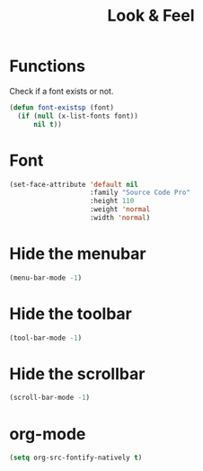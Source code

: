 #+TITLE: Look & Feel

* Functions
  Check if a font exists or not.
#+BEGIN_SRC emacs-lisp
  (defun font-existsp (font)
    (if (null (x-list-fonts font))
        nil t))
#+END_SRC
* Font
#+BEGIN_SRC emacs-lisp
  (set-face-attribute 'default nil
                      :family "Source Code Pro"
                      :height 110
                      :weight 'normal
                      :width 'normal)
#+END_SRC
* Hide the menubar
  #+BEGIN_SRC emacs-lisp
    (menu-bar-mode -1)
  #+END_SRC
* Hide the toolbar
  #+BEGIN_SRC emacs-lisp
  (tool-bar-mode -1)
  #+END_SRC
* Hide the scrollbar
  #+BEGIN_SRC emacs-lisp
    (scroll-bar-mode -1)
  #+END_SRC
* org-mode
#+BEGIN_SRC emacs-lisp
  (setq org-src-fontify-natively t)
#+END_SRC
